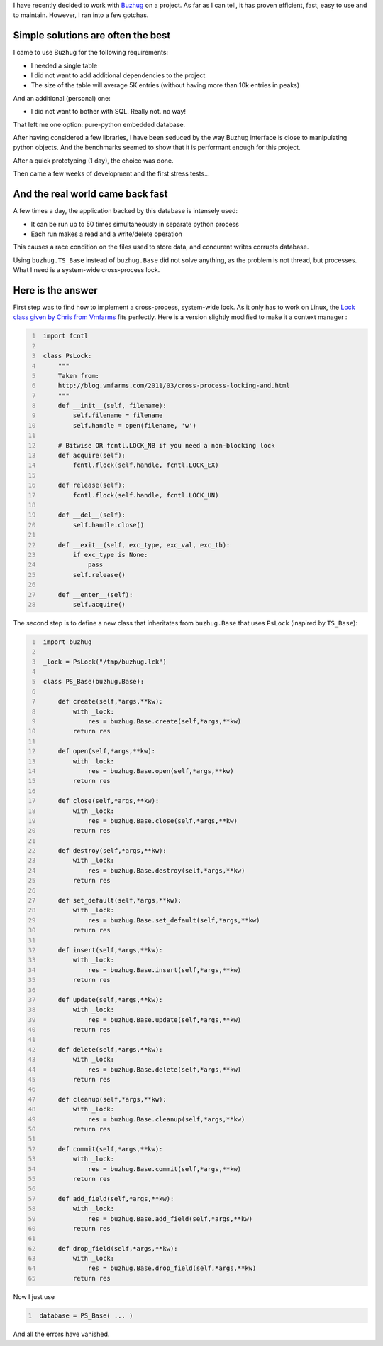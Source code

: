 .. tags: Python, Buzhug, Database, Locks
.. slug: locking-buzhug
.. link:
.. description:
.. title: Locking Buzhug
.. date: 2012/02/07

I have recently decided to work with `Buzhug`_ on a project. As far as I can tell,
it has proven efficient, fast, easy to use and to maintain. However, I ran into
a few gotchas.

.. _Buzhug: http://buzhug.sourceforge.net

Simple solutions are often the best
===================================

I came to use Buzhug for the following requirements:

- I needed a single table
- I did not want to add additional dependencies to the project
- The size of the table will average 5K entries (without having more than
  10k entries in peaks)

And an additional (personal) one:

- I did not want to bother with SQL. Really not. no way!

That left me one option: pure-python embedded database.

After having considered a few libraries, I have been seduced by the way Buzhug
interface is close to manipulating python objects. And the benchmarks seemed
to show that it is performant enough for this project.

After a quick prototyping (1 day), the choice was done.

Then came a few weeks of development and the first stress tests...


And the real world came back fast
=================================


A few times a day, the application backed by this database is intensely used:

- It can be run up to 50 times simultaneously in separate python process
- Each run makes a read and a write/delete operation

This causes a race condition on the files used to store data, and concurent
writes corrupts database.

Using ``buzhug.TS_Base`` instead of ``buzhug.Base`` did not solve anything,
as the problem is not thread, but processes. What I need is a system-wide
cross-process lock.

Here is the answer
==================

First step was to find how to implement a cross-process, system-wide lock.
As it only has to work on Linux, the
`Lock class given by Chris from Vmfarms
<http://blog.vmfarms.com/2011/03/cross-process-locking-and.html>`__ fits
perfectly. Here is a version slightly modified to make it a context manager :


.. code:: python
   :number-lines:

    import fcntl

    class PsLock:
        """
        Taken from:
        http://blog.vmfarms.com/2011/03/cross-process-locking-and.html
        """
        def __init__(self, filename):
            self.filename = filename
            self.handle = open(filename, 'w')

        # Bitwise OR fcntl.LOCK_NB if you need a non-blocking lock
        def acquire(self):
            fcntl.flock(self.handle, fcntl.LOCK_EX)

        def release(self):
            fcntl.flock(self.handle, fcntl.LOCK_UN)

        def __del__(self):
            self.handle.close()

        def __exit__(self, exc_type, exc_val, exc_tb):
            if exc_type is None:
                pass
            self.release()

        def __enter__(self):
            self.acquire()


The second step is to define a new class that inheritates from ``buzhug.Base``
that uses ``PsLock`` (inspired by ``TS_Base``):


.. code:: python
   :number-lines:

    import buzhug

    _lock = PsLock("/tmp/buzhug.lck")

    class PS_Base(buzhug.Base):

        def create(self,*args,**kw):
            with _lock:
                res = buzhug.Base.create(self,*args,**kw)
            return res

        def open(self,*args,**kw):
            with _lock:
                res = buzhug.Base.open(self,*args,**kw)
            return res

        def close(self,*args,**kw):
            with _lock:
                res = buzhug.Base.close(self,*args,**kw)
            return res

        def destroy(self,*args,**kw):
            with _lock:
                res = buzhug.Base.destroy(self,*args,**kw)
            return res

        def set_default(self,*args,**kw):
            with _lock:
                res = buzhug.Base.set_default(self,*args,**kw)
            return res

        def insert(self,*args,**kw):
            with _lock:
                res = buzhug.Base.insert(self,*args,**kw)
            return res

        def update(self,*args,**kw):
            with _lock:
                res = buzhug.Base.update(self,*args,**kw)
            return res

        def delete(self,*args,**kw):
            with _lock:
                res = buzhug.Base.delete(self,*args,**kw)
            return res

        def cleanup(self,*args,**kw):
            with _lock:
                res = buzhug.Base.cleanup(self,*args,**kw)
            return res

        def commit(self,*args,**kw):
            with _lock:
                res = buzhug.Base.commit(self,*args,**kw)
            return res

        def add_field(self,*args,**kw):
            with _lock:
                res = buzhug.Base.add_field(self,*args,**kw)
            return res

        def drop_field(self,*args,**kw):
            with _lock:
                res = buzhug.Base.drop_field(self,*args,**kw)
            return res

Now I just use


.. code:: python
   :number-lines:

    database = PS_Base( ... )


And all the errors have vanished.
